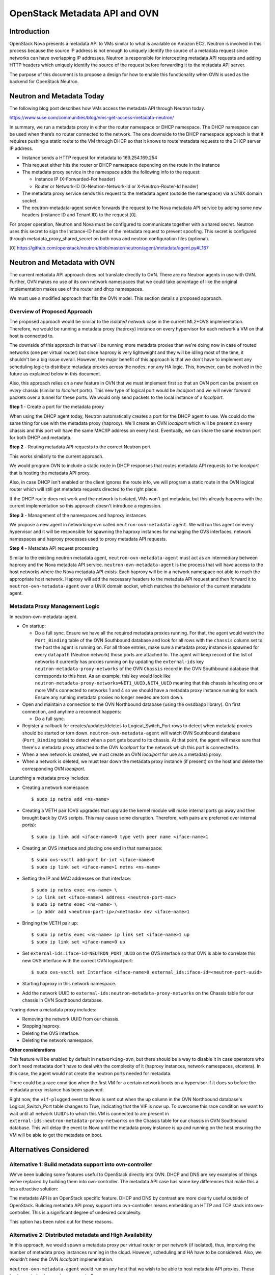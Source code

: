 OpenStack Metadata API and OVN
==============================

Introduction
------------

OpenStack Nova presents a metadata API to VMs similar to what is available on
Amazon EC2.  Neutron is involved in this process because the source IP address
is not enough to uniquely identify the source of a metadata request since
networks can have overlapping IP addresses.  Neutron is responsible for
intercepting metadata API requests and adding HTTP headers which uniquely
identify the source of the request before forwarding it to the metadata API
server.

The purpose of this document is to propose a design for how to enable this
functionality when OVN is used as the backend for OpenStack Neutron.

Neutron and Metadata Today
--------------------------

The following blog post describes how VMs access the metadata API through
Neutron today.

https://www.suse.com/communities/blog/vms-get-access-metadata-neutron/

In summary, we run a metadata proxy in either the router namespace or DHCP
namespace.  The DHCP namespace can be used when there’s no router connected to
the network.  The one downside to the DHCP namespace approach is that it
requires pushing a static route to the VM through DHCP so that it knows to
route metadata requests to the DHCP server IP address.

* Instance sends a HTTP request for metadata to 169.254.169.254

* This request either hits the router or DHCP namespace depending on the route
  in the instance

* The metadata proxy service in the namespace adds the following info to the
  request:

  * Instance IP (X-Forwarded-For header)

  * Router or Network-ID (X-Neutron-Network-Id or X-Neutron-Router-Id header)

* The metadata proxy service sends this request to the metadata agent (outside
  the namespace) via a UNIX domain socket.

* The neutron-metadata-agent service forwards the request to the Nova metadata
  API service by adding some new headers (instance ID and Tenant ID) to the
  request [0].

For proper operation, Neutron and Nova must be configured to communicate
together with a shared secret. Neutron uses this secret to sign the Instance-ID
header of the metadata request to prevent spoofing. This secret is configured
through metadata_proxy_shared_secret on both nova and neutron configuration
files (optional).

[0] https://github.com/openstack/neutron/blob/master/neutron/agent/metadata/agent.py#L167

Neutron and Metadata with OVN
-----------------------------

The current metadata API approach does not translate directly to OVN.  There
are no Neutron agents in use with OVN.  Further, OVN makes no use of its own
network namespaces that we could take advantage of like the original
implementation makes use of the router and dhcp namespaces.

We must use a modified approach that fits the OVN model.  This section details
a proposed approach.

Overview of Proposed Approach
~~~~~~~~~~~~~~~~~~~~~~~~~~~~~

The proposed approach would be similar to the *isolated network* case in the
current ML2+OVS implementation. Therefore, we would be running a metadata
proxy (haproxy) instance on every hypervisor for each network a VM on that
host is connected to.

The downside of this approach is that we'll be running more metadata proxies
than we're doing now in case of routed networks (one per virtual router) but
since haproxy is very lightweight and they will be idling most of the time,
it shouldn't be a big issue overall. However, the major benefit of this
approach is that we don't have to implement any scheduling logic to distribute
metadata proxies across the nodes, nor any HA logic. This, however, can be
evolved in the future as explained below in this document.

Also, this approach relies on a new feature in OVN that we must implement
first so that an OVN port can be present on *every* chassis (similar to
*localnet* ports). This new type of logical port would be *localport* and we
will never forward packets over a tunnel for these ports. We would only send
packets to the local instance of a *localport*.

**Step 1** - Create a port for the metadata proxy

When using the DHCP agent today, Neutron automatically creates a port for the
DHCP agent to use.  We could do the same thing for use with the metadata proxy
(haproxy). We'll create an OVN *localport* which will be present on every
chassis and this port will have the same MAC/IP address on every host.
Eventually, we can share the same neutron port for both DHCP and metadata.

**Step 2** - Routing metadata API requests to the correct Neutron port

This works similarly to the current approach.

We would program OVN to include a static route in DHCP responses that routes
metadata API requests to the *localport* that is hosting the metadata API
proxy.

Also, in case DHCP isn't enabled or the client ignores the route info, we
will program a static route in the OVN logical router which will still get
metadata requests directed to the right place.

If the DHCP route does not work and the network is isolated, VMs won't get
metadata, but this already happens with the current implementation so this
approach doesn't introduce a regression.

**Step 3** - Management of the namespaces and haproxy instances

We propose a new agent in networking-ovn called ``neutron-ovn-metadata-agent``.
We will run this agent on every hypervisor and it will be responsible for
spawning the haproxy instances for managing the OVS interfaces, network
namespaces and haproxy processes used to proxy metadata API requests.

**Step 4** - Metadata API request processing

Similar to the existing neutron metadata agent, ``neutron-ovn-metadata-agent``
must act as an intermediary between haproxy and the Nova metadata API service.
``neutron-ovn-metadata-agent`` is the process that will have access to the
host networks where the Nova metadata API exists.  Each haproxy will be in a
network namespace not able to reach the appropriate host network.  Haproxy
will add the necessary headers to the metadata API request and then forward it
to ``neutron-ovn-metadata-agent`` over a UNIX domain socket, which matches the
behavior of the current metadata agent.


Metadata Proxy Management Logic
~~~~~~~~~~~~~~~~~~~~~~~~~~~~~~~

In neutron-ovn-metadata-agent.

* On startup:

  * Do a full sync. Ensure we have all the required metadata proxies running.
    For that, the agent would watch the ``Port_Binding`` table of the OVN
    Southbound database and look for all rows with the ``chassis`` column set
    to the host the agent is running on. For all those entries, make sure a
    metadata proxy instance is spawned for every ``datapath`` (Neutron
    network) those ports are attached to. The agent will keep record of the
    list of networks it currently has proxies running on by updating the
    ``external-ids`` key ``neutron-metadata-proxy-networks`` of the OVN
    ``Chassis`` record in the OVN Southbound database that corresponds to this
    host. As an example, this key would look like
    ``neutron-metadata-proxy-networks=NET1_UUID,NET4_UUID`` meaning that this
    chassis is hosting one or more VM's connected to networks 1 and 4 so we
    should have a metadata proxy instance running for each. Ensure any running
    metadata proxies no longer needed are torn down.

* Open and maintain a connection to the OVN Northbound database (using the
  ovsdbapp library).  On first connection, and anytime a reconnect happens:

  * Do a full sync.

* Register a callback for creates/updates/deletes to Logical_Switch_Port rows
  to detect when metadata proxies should be started or torn down.
  ``neutron-ovn-metadata-agent`` will watch OVN Southbound database
  (``Port_Binding`` table) to detect when a port gets bound to its chassis. At
  that point, the agent will make sure that there's a metadata proxy
  attached to the OVN *localport* for the network which this port is connected
  to.

* When a new network is created, we must create an OVN *localport* for use
  as a metadata proxy.

* When a network is deleted, we must tear down the metadata proxy instance (if
  present) on the host and delete the corresponding OVN *localport*.

Launching a metadata proxy includes:

* Creating a network namespace::

    $ sudo ip netns add <ns-name>

* Creating a VETH pair (OVS upgrades that upgrade the kernel module will make
  internal ports go away and then brought back by OVS scripts. This may cause
  some disruption. Therefore, veth pairs are preferred over internal ports)::

    $ sudo ip link add <iface-name>0 type veth peer name <iface-name>1

* Creating an OVS interface and placing one end in that namespace::

    $ sudo ovs-vsctl add-port br-int <iface-name>0
    $ sudo ip link set <iface-name>1 netns <ns-name>

* Setting the IP and MAC addresses on that interface::

    $ sudo ip netns exec <ns-name> \
    > ip link set <iface-name>1 address <neutron-port-mac>
    $ sudo ip netns exec <ns-name> \
    > ip addr add <neutron-port-ip>/<netmask> dev <iface-name>1

* Bringing the VETH pair up::

    $ sudo ip netns exec <ns-name> ip link set <iface-name>1 up
    $ sudo ip link set <iface-name>0 up

* Set ``external-ids:iface-id=NEUTRON_PORT_UUID`` on the OVS interface so that
  OVN is able to correlate this new OVS interface with the correct OVN logical
  port::

    $ sudo ovs-vsctl set Interface <iface-name>0 external_ids:iface-id=<neutron-port-uuid>

* Starting haproxy in this network namespace.

* Add the network UUID to ``external-ids:neutron-metadata-proxy-networks`` on
  the Chassis table for our chassis in OVN Southbound database.

Tearing down a metadata proxy includes:

* Removing the network UUID from our chassis.

* Stopping haproxy.

* Deleting the OVS interface.

* Deleting the network namespace.

**Other considerations**

This feature will be enabled by default in ``networking-ovn``, but there
should be a way to disable it in case operators who don't need metadata don't
have to deal with the complexity of it (haproxy instances, network namespaces,
etcetera). In this case, the agent would not create the neutron ports needed
for metadata.

There could be a race condition when the first VM for a certain network boots
on a hypervisor if it does so before the metadata proxy instance has been
spawned.

Right now, the ``vif-plugged`` event to Nova is sent out when the up column
in the OVN Northbound database's Logical_Switch_Port table changes to True,
indicating that the VIF is now up. To overcome this race condition we want
to wait until all network UUID's to which this VM is connected to are present
in ``external-ids:neutron-metadata-proxy-networks`` on the Chassis table
for our chassis in OVN Southbound database. This will delay the event to Nova
until the metadata proxy instance is up and running on the host ensuring the
VM will be able to get the metadata on boot.

Alternatives Considered
-----------------------

Alternative 1: Build metadata support into ovn-controller
~~~~~~~~~~~~~~~~~~~~~~~~~~~~~~~~~~~~~~~~~~~~~~~~~~~~~~~~~

We’ve been building some features useful to OpenStack directly into OVN. DHCP
and DNS are key examples of things we’ve replaced by building them into
ovn-controller.  The metadata API case has some key differences that make this
a less attractive solution:

The metadata API is an OpenStack specific feature.  DHCP and DNS by contrast
are more clearly useful outside of OpenStack. Building metadata API proxy
support into ovn-controller means embedding an HTTP and TCP stack into
ovn-controller.  This is a significant degree of undesired complexity.

This option has been ruled out for these reasons.

Alternative 2: Distributed metadata and High Availability
~~~~~~~~~~~~~~~~~~~~~~~~~~~~~~~~~~~~~~~~~~~~~~~~~~~~~~~~~

In this approach, we would spawn a metadata proxy per virtual router or per
network (if isolated), thus, improving the number of metadata proxy instances
running in the cloud. However, scheduling and HA have to be considered. Also,
we wouldn't need the OVN *localport* implementation.

``neutron-ovn-metadata-agent`` would run on any host that we wish to be able
to host metadata API proxies.  These hosts must also be running ovn-controller.

Each of these hosts will have a Chassis record in the OVN southbound database
created by ovn-controller.  The Chassis table has a column called
``external_ids`` which can be used for general metadata however we see fit.
``neutron-ovn-metadata-agent`` will update its corresponding Chassis record
with an external-id of ``neutron-metadata-proxy-host=true`` to indicate that
this OVN chassis is one capable of hosting metadata proxy instances.

Once we have a way to determine hosts capable of hosting metadata API proxies,
we can add logic to the networking-ovn ML2 driver that schedules metadata API
proxies.  This would be triggered by Neutron API requests.

The output of the scheduling process would be setting an ``external_ids`` key
on a Logical_Switch_Port in the OVN northbound database that corresponds with
a metadata proxy.  The key could be something like
``neutron-metadata-proxy-chassis=CHASSIS_HOSTNAME``.

``neutron-ovn-metadata-agent`` on each host would also be watching for updates
to these Logical_Switch_Port rows.  When it detects that a metadata proxy has
been scheduled locally, it will kick off the process to spawn the local
haproxy instance and get it plugged into OVN.

HA must also be considered.  We must know when a host goes down so that all
metadata proxies scheduled to that host can be rescheduled.  This is almost
the exact same problem we have with L3 HA.  When a host goes down, we need to
trigger rescheduling gateways to other hosts.  We should ensure that the
approach used for rescheduling L3 gateways can be utilized for rescheduling
metadata proxies, as well.

In neutron-server (networking-ovn).

Introduce a new networking-ovn configuration option:

* ``[ovn] isolated_metadata=[True|False]``

Events that trigger scheduling a new metadata proxy:

* If isolated_metadata is True

  * When a new network is created, we must create an OVN logical port for use
    as a metadata proxy and then schedule this to one of the
    ``neutron-ovn-metadata-agent`` instances.

* If isolated_metadata is False

  * When a network is attached to or removed from a logical router, ensure
    that at least one of the networks has a metadata proxy port already
    created. If not, pick a network and create a metadata proxy port and then
    schedule it to an agent. At this point, we need to update the static route
    for metadata API.

Events that trigger unscheduling an existing metadata proxy:

* When a network is deleted, delete the metadata proxy port if it exists and
  unschedule it from a ``neutron-ovn-metadata-agent``.

To schedule a new metadata proxy:

* Determine the list of available OVN Chassis that can host metadata proxies
  by reading the ``Chassis`` table of the OVN Southbound database.  Look for
  chassis that have an external-id of ``neutron-metadata-proxy-host=true``.

* Of the available OVN chassis, choose the one “least loaded”, or currently
  hosting the fewest number of metadata proxies.

* Set ``neutron-metadata-proxy-chassis=CHASSIS_HOSTNAME`` as an external-id on
  the Logical_Switch_Port in the OVN Northbound database that corresponds to
  the neutron port used for this metadata proxy.  ``CHASSIS_HOSTNAME`` maps to
  the hostname row of a Chassis record in the OVN Southbound database.

This approach has been ruled out for its complexity although we have analyzed
the details deeply because, eventually, and depending on the implementation of
L3 HA, we will want to evolve to it.

Other References
----------------

* Haproxy config --
  https://review.openstack.org/#/c/431691/34/neutron/agent/metadata/driver.py

* https://engineeringblog.yelp.com/2015/04/true-zero-downtime-haproxy-reloads.html
